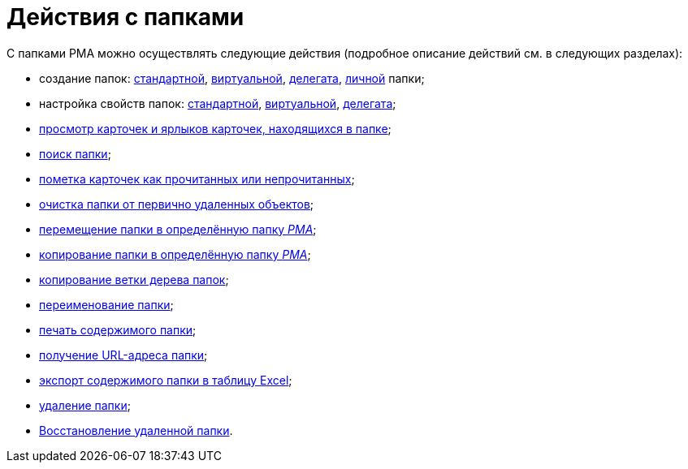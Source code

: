 = Действия с папками

С папками РМА можно осуществлять следующие действия (подробное описание действий см. в следующих разделах):

* создание папок: xref:rma/folders-standard.adoc#create[стандартной], xref:rma/Folders_Create_Virtual_Folders.adoc[виртуальной], xref:rma/Folders_Create_Delegate_Folders.adoc[делегата], xref:rma/folders-personal.adoc[личной] папки;
* настройка свойств папок: xref:rma/folders-standard.adoc#properties[стандартной], xref:rma/Folders_Settings_Properties_Virtual_Folders.adoc[виртуальной], xref:rma/Folders_Settings_Properties_Delegate_Folders.adoc[делегата];
* xref:rma/Folders_View_Contents_of_Folder.adoc[просмотр карточек и ярлыков карточек, находящихся в папке];
* xref:rma/Folders_Folder_Search.adoc[поиск папки];
* xref:rma/Folders_Read_and_Unread_Cards_Folder.adoc[пометка карточек как прочитанных или непрочитанных];
* xref:rma/Folders_Cleanup_Folder.adoc[очистка папки от первично удаленных объектов];
* xref:rma/Folders_Moving_Folder.adoc[перемещение папки в определённую папку _РМА_];
* xref:rma/Folders_Copy_Folder.adoc[копирование папки в определённую папку _РМА_];
* xref:rma/Folders_Copying_Branch_Tree_Folders.adoc[копирование ветки дерева папок];
* xref:rma/Folders_Rename_Folder.adoc[переименование папки];
* xref:Views_Output_of_Print_View.adoc[печать содержимого папки];
* xref:rma/Folders_Getting_URL.adoc[получение URL-адреса папки];
* xref:rma/Folders_Export_Contents_Folder_in_Excel.adoc[экспорт содержимого папки в таблицу Excel];
* xref:rma/Folders_Delete_or_Restore_Folder.adoc[удаление папки];
* xref:rma/Folders_Restore_Folder.adoc[Восстановление удаленной папки].